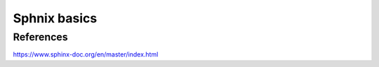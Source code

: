 .. _sphnixBasics:

Sphnix basics
=======================

References
-----------
https://www.sphinx-doc.org/en/master/index.html
